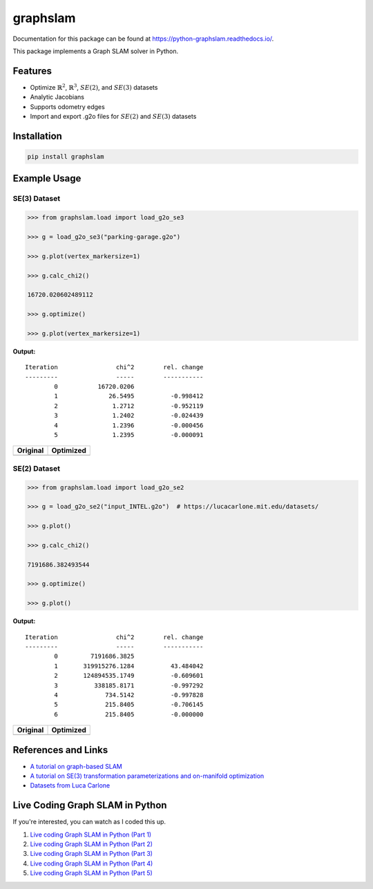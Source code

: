graphslam
=========

.. image:: https://travis-ci.com/JeffLIrion/python-graphslam.svg?branch=master
   :target: https://travis-ci.com/JeffLIrion/python-graphslam

.. image:: https://coveralls.io/repos/github/JeffLIrion/python-graphslam/badge.svg?branch=master
   :target: https://coveralls.io/github/JeffLIrion/python-graphslam?branch=master


Documentation for this package can be found at https://python-graphslam.readthedocs.io/.


This package implements a Graph SLAM solver in Python.

Features
--------

- Optimize :math:`\mathbb{R}^2`, :math:`\mathbb{R}^3`, :math:`SE(2)`, and :math:`SE(3)` datasets
- Analytic Jacobians
- Supports odometry edges
- Import and export .g2o files for :math:`SE(2)` and :math:`SE(3)` datasets


Installation
------------

.. code-block::

   pip install graphslam


Example Usage
-------------

SE(3) Dataset
^^^^^^^^^^^^^

.. code-block:: python

   >>> from graphslam.load import load_g2o_se3

   >>> g = load_g2o_se3("parking-garage.g2o")

   >>> g.plot(vertex_markersize=1)

   >>> g.calc_chi2()

   16720.020602489112

   >>> g.optimize()

   >>> g.plot(vertex_markersize=1)


**Output:**

::

   Iteration                chi^2        rel. change
   ---------                -----        -----------
           0           16720.0206
           1              26.5495          -0.998412
           2               1.2712          -0.952119
           3               1.2402          -0.024439
           4               1.2396          -0.000456
           5               1.2395          -0.000091


+-----------------------------------------------------------------------------------------------------------------------+---------------------------------------------------------------------------------------------------------------------------------+
| **Original**                                                                                                          | **Optimized**                                                                                                                   |
+-----------------------------------------------------------------------------------------------------------------------+---------------------------------------------------------------------------------------------------------------------------------+
| .. image:: https://raw.githubusercontent.com/JeffLIrion/python-graphslam/master/docs/source/images/parking-garage.png | .. image:: https://raw.githubusercontent.com/JeffLIrion/python-graphslam/master/docs/source/images/parking-garage-optimized.png |
+-----------------------------------------------------------------------------------------------------------------------+---------------------------------------------------------------------------------------------------------------------------------+


SE(2) Dataset
^^^^^^^^^^^^^

.. code-block:: python

   >>> from graphslam.load import load_g2o_se2

   >>> g = load_g2o_se2("input_INTEL.g2o")  # https://lucacarlone.mit.edu/datasets/

   >>> g.plot()

   >>> g.calc_chi2()

   7191686.382493544

   >>> g.optimize()

   >>> g.plot()


**Output:**

::

   Iteration                chi^2        rel. change
   ---------                -----        -----------
           0         7191686.3825
           1       319915276.1284          43.484042
           2       124894535.1749          -0.609601
           3          338185.8171          -0.997292
           4             734.5142          -0.997828
           5             215.8405          -0.706145
           6             215.8405          -0.000000


+--------------------------------------------------------------------------------------------------------------------+------------------------------------------------------------------------------------------------------------------------------+
| **Original**                                                                                                       | **Optimized**                                                                                                                |
+--------------------------------------------------------------------------------------------------------------------+------------------------------------------------------------------------------------------------------------------------------+
| .. image:: https://raw.githubusercontent.com/JeffLIrion/python-graphslam/master/docs/source/images/input_INTEL.png | .. image:: https://raw.githubusercontent.com/JeffLIrion/python-graphslam/master/docs/source/images/input_INTEL-optimized.png |
+--------------------------------------------------------------------------------------------------------------------+------------------------------------------------------------------------------------------------------------------------------+

References and Links
--------------------

* `A tutorial on graph-based SLAM <http://domino.informatik.uni-freiburg.de/teaching/ws10/praktikum/slamtutorial.pdf>`_
* `A tutorial on SE(3) transformation parameterizations and on-manifold optimization <http://citeseerx.ist.psu.edu/viewdoc/download?doi=10.1.1.468.5407&rep=rep1&type=pdf>`_
* `Datasets from Luca Carlone <https://lucacarlone.mit.edu/datasets/>`_


Live Coding Graph SLAM in Python
--------------------------------

If you're interested, you can watch as I coded this up.

1. `Live coding Graph SLAM in Python (Part 1) <https://youtu.be/yXWkNC_A_YE>`_
2. `Live coding Graph SLAM in Python (Part 2) <https://youtu.be/M2udkF0UNUg>`_
3. `Live coding Graph SLAM in Python (Part 3) <https://youtu.be/CiBdVcIObVU>`_
4. `Live coding Graph SLAM in Python (Part 4) <https://youtu.be/GBAThis-_wM>`_
5. `Live coding Graph SLAM in Python (Part 5) <https://youtu.be/J3NyieGVwIw>`_
